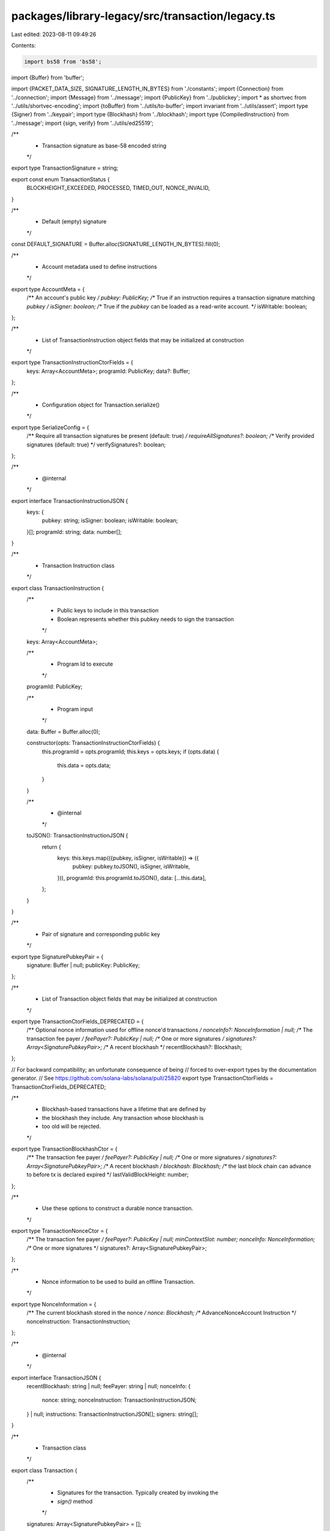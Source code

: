 packages/library-legacy/src/transaction/legacy.ts
=================================================

Last edited: 2023-08-11 09:49:26

Contents:

.. code-block:: ts

    import bs58 from 'bs58';
import {Buffer} from 'buffer';

import {PACKET_DATA_SIZE, SIGNATURE_LENGTH_IN_BYTES} from './constants';
import {Connection} from '../connection';
import {Message} from '../message';
import {PublicKey} from '../publickey';
import * as shortvec from '../utils/shortvec-encoding';
import {toBuffer} from '../utils/to-buffer';
import invariant from '../utils/assert';
import type {Signer} from '../keypair';
import type {Blockhash} from '../blockhash';
import type {CompiledInstruction} from '../message';
import {sign, verify} from '../utils/ed25519';

/**
 * Transaction signature as base-58 encoded string
 */
export type TransactionSignature = string;

export const enum TransactionStatus {
  BLOCKHEIGHT_EXCEEDED,
  PROCESSED,
  TIMED_OUT,
  NONCE_INVALID,
}

/**
 * Default (empty) signature
 */
const DEFAULT_SIGNATURE = Buffer.alloc(SIGNATURE_LENGTH_IN_BYTES).fill(0);

/**
 * Account metadata used to define instructions
 */
export type AccountMeta = {
  /** An account's public key */
  pubkey: PublicKey;
  /** True if an instruction requires a transaction signature matching `pubkey` */
  isSigner: boolean;
  /** True if the `pubkey` can be loaded as a read-write account. */
  isWritable: boolean;
};

/**
 * List of TransactionInstruction object fields that may be initialized at construction
 */
export type TransactionInstructionCtorFields = {
  keys: Array<AccountMeta>;
  programId: PublicKey;
  data?: Buffer;
};

/**
 * Configuration object for Transaction.serialize()
 */
export type SerializeConfig = {
  /** Require all transaction signatures be present (default: true) */
  requireAllSignatures?: boolean;
  /** Verify provided signatures (default: true) */
  verifySignatures?: boolean;
};

/**
 * @internal
 */
export interface TransactionInstructionJSON {
  keys: {
    pubkey: string;
    isSigner: boolean;
    isWritable: boolean;
  }[];
  programId: string;
  data: number[];
}

/**
 * Transaction Instruction class
 */
export class TransactionInstruction {
  /**
   * Public keys to include in this transaction
   * Boolean represents whether this pubkey needs to sign the transaction
   */
  keys: Array<AccountMeta>;

  /**
   * Program Id to execute
   */
  programId: PublicKey;

  /**
   * Program input
   */
  data: Buffer = Buffer.alloc(0);

  constructor(opts: TransactionInstructionCtorFields) {
    this.programId = opts.programId;
    this.keys = opts.keys;
    if (opts.data) {
      this.data = opts.data;
    }
  }

  /**
   * @internal
   */
  toJSON(): TransactionInstructionJSON {
    return {
      keys: this.keys.map(({pubkey, isSigner, isWritable}) => ({
        pubkey: pubkey.toJSON(),
        isSigner,
        isWritable,
      })),
      programId: this.programId.toJSON(),
      data: [...this.data],
    };
  }
}

/**
 * Pair of signature and corresponding public key
 */
export type SignaturePubkeyPair = {
  signature: Buffer | null;
  publicKey: PublicKey;
};

/**
 * List of Transaction object fields that may be initialized at construction
 */
export type TransactionCtorFields_DEPRECATED = {
  /** Optional nonce information used for offline nonce'd transactions */
  nonceInfo?: NonceInformation | null;
  /** The transaction fee payer */
  feePayer?: PublicKey | null;
  /** One or more signatures */
  signatures?: Array<SignaturePubkeyPair>;
  /** A recent blockhash */
  recentBlockhash?: Blockhash;
};

// For backward compatibility; an unfortunate consequence of being
// forced to over-export types by the documentation generator.
// See https://github.com/solana-labs/solana/pull/25820
export type TransactionCtorFields = TransactionCtorFields_DEPRECATED;

/**
 * Blockhash-based transactions have a lifetime that are defined by
 * the blockhash they include. Any transaction whose blockhash is
 * too old will be rejected.
 */
export type TransactionBlockhashCtor = {
  /** The transaction fee payer */
  feePayer?: PublicKey | null;
  /** One or more signatures */
  signatures?: Array<SignaturePubkeyPair>;
  /** A recent blockhash */
  blockhash: Blockhash;
  /** the last block chain can advance to before tx is declared expired */
  lastValidBlockHeight: number;
};

/**
 * Use these options to construct a durable nonce transaction.
 */
export type TransactionNonceCtor = {
  /** The transaction fee payer */
  feePayer?: PublicKey | null;
  minContextSlot: number;
  nonceInfo: NonceInformation;
  /** One or more signatures */
  signatures?: Array<SignaturePubkeyPair>;
};

/**
 * Nonce information to be used to build an offline Transaction.
 */
export type NonceInformation = {
  /** The current blockhash stored in the nonce */
  nonce: Blockhash;
  /** AdvanceNonceAccount Instruction */
  nonceInstruction: TransactionInstruction;
};

/**
 * @internal
 */
export interface TransactionJSON {
  recentBlockhash: string | null;
  feePayer: string | null;
  nonceInfo: {
    nonce: string;
    nonceInstruction: TransactionInstructionJSON;
  } | null;
  instructions: TransactionInstructionJSON[];
  signers: string[];
}

/**
 * Transaction class
 */
export class Transaction {
  /**
   * Signatures for the transaction.  Typically created by invoking the
   * `sign()` method
   */
  signatures: Array<SignaturePubkeyPair> = [];

  /**
   * The first (payer) Transaction signature
   *
   * @returns {Buffer | null} Buffer of payer's signature
   */
  get signature(): Buffer | null {
    if (this.signatures.length > 0) {
      return this.signatures[0].signature;
    }
    return null;
  }

  /**
   * The transaction fee payer
   */
  feePayer?: PublicKey;

  /**
   * The instructions to atomically execute
   */
  instructions: Array<TransactionInstruction> = [];

  /**
   * A recent transaction id. Must be populated by the caller
   */
  recentBlockhash?: Blockhash;

  /**
   * the last block chain can advance to before tx is declared expired
   * */
  lastValidBlockHeight?: number;

  /**
   * Optional Nonce information. If populated, transaction will use a durable
   * Nonce hash instead of a recentBlockhash. Must be populated by the caller
   */
  nonceInfo?: NonceInformation;

  /**
   * If this is a nonce transaction this represents the minimum slot from which
   * to evaluate if the nonce has advanced when attempting to confirm the
   * transaction. This protects against a case where the transaction confirmation
   * logic loads the nonce account from an old slot and assumes the mismatch in
   * nonce value implies that the nonce has been advanced.
   */
  minNonceContextSlot?: number;

  /**
   * @internal
   */
  _message?: Message;

  /**
   * @internal
   */
  _json?: TransactionJSON;

  // Construct a transaction with a blockhash and lastValidBlockHeight
  constructor(opts?: TransactionBlockhashCtor);

  // Construct a transaction using a durable nonce
  constructor(opts?: TransactionNonceCtor);

  /**
   * @deprecated `TransactionCtorFields` has been deprecated and will be removed in a future version.
   * Please supply a `TransactionBlockhashCtor` instead.
   */
  constructor(opts?: TransactionCtorFields_DEPRECATED);

  /**
   * Construct an empty Transaction
   */
  constructor(
    opts?:
      | TransactionBlockhashCtor
      | TransactionNonceCtor
      | TransactionCtorFields_DEPRECATED,
  ) {
    if (!opts) {
      return;
    }
    if (opts.feePayer) {
      this.feePayer = opts.feePayer;
    }
    if (opts.signatures) {
      this.signatures = opts.signatures;
    }
    if (Object.prototype.hasOwnProperty.call(opts, 'nonceInfo')) {
      const {minContextSlot, nonceInfo} = opts as TransactionNonceCtor;
      this.minNonceContextSlot = minContextSlot;
      this.nonceInfo = nonceInfo;
    } else if (
      Object.prototype.hasOwnProperty.call(opts, 'lastValidBlockHeight')
    ) {
      const {blockhash, lastValidBlockHeight} =
        opts as TransactionBlockhashCtor;
      this.recentBlockhash = blockhash;
      this.lastValidBlockHeight = lastValidBlockHeight;
    } else {
      const {recentBlockhash, nonceInfo} =
        opts as TransactionCtorFields_DEPRECATED;
      if (nonceInfo) {
        this.nonceInfo = nonceInfo;
      }
      this.recentBlockhash = recentBlockhash;
    }
  }

  /**
   * @internal
   */
  toJSON(): TransactionJSON {
    return {
      recentBlockhash: this.recentBlockhash || null,
      feePayer: this.feePayer ? this.feePayer.toJSON() : null,
      nonceInfo: this.nonceInfo
        ? {
            nonce: this.nonceInfo.nonce,
            nonceInstruction: this.nonceInfo.nonceInstruction.toJSON(),
          }
        : null,
      instructions: this.instructions.map(instruction => instruction.toJSON()),
      signers: this.signatures.map(({publicKey}) => {
        return publicKey.toJSON();
      }),
    };
  }

  /**
   * Add one or more instructions to this Transaction
   *
   * @param {Array< Transaction | TransactionInstruction | TransactionInstructionCtorFields >} items - Instructions to add to the Transaction
   */
  add(
    ...items: Array<
      Transaction | TransactionInstruction | TransactionInstructionCtorFields
    >
  ): Transaction {
    if (items.length === 0) {
      throw new Error('No instructions');
    }

    items.forEach((item: any) => {
      if ('instructions' in item) {
        this.instructions = this.instructions.concat(item.instructions);
      } else if ('data' in item && 'programId' in item && 'keys' in item) {
        this.instructions.push(item);
      } else {
        this.instructions.push(new TransactionInstruction(item));
      }
    });
    return this;
  }

  /**
   * Compile transaction data
   */
  compileMessage(): Message {
    if (
      this._message &&
      JSON.stringify(this.toJSON()) === JSON.stringify(this._json)
    ) {
      return this._message;
    }

    let recentBlockhash;
    let instructions: TransactionInstruction[];
    if (this.nonceInfo) {
      recentBlockhash = this.nonceInfo.nonce;
      if (this.instructions[0] != this.nonceInfo.nonceInstruction) {
        instructions = [this.nonceInfo.nonceInstruction, ...this.instructions];
      } else {
        instructions = this.instructions;
      }
    } else {
      recentBlockhash = this.recentBlockhash;
      instructions = this.instructions;
    }
    if (!recentBlockhash) {
      throw new Error('Transaction recentBlockhash required');
    }

    if (instructions.length < 1) {
      console.warn('No instructions provided');
    }

    let feePayer: PublicKey;
    if (this.feePayer) {
      feePayer = this.feePayer;
    } else if (this.signatures.length > 0 && this.signatures[0].publicKey) {
      // Use implicit fee payer
      feePayer = this.signatures[0].publicKey;
    } else {
      throw new Error('Transaction fee payer required');
    }

    for (let i = 0; i < instructions.length; i++) {
      if (instructions[i].programId === undefined) {
        throw new Error(
          `Transaction instruction index ${i} has undefined program id`,
        );
      }
    }

    const programIds: string[] = [];
    const accountMetas: AccountMeta[] = [];
    instructions.forEach(instruction => {
      instruction.keys.forEach(accountMeta => {
        accountMetas.push({...accountMeta});
      });

      const programId = instruction.programId.toString();
      if (!programIds.includes(programId)) {
        programIds.push(programId);
      }
    });

    // Append programID account metas
    programIds.forEach(programId => {
      accountMetas.push({
        pubkey: new PublicKey(programId),
        isSigner: false,
        isWritable: false,
      });
    });

    // Cull duplicate account metas
    const uniqueMetas: AccountMeta[] = [];
    accountMetas.forEach(accountMeta => {
      const pubkeyString = accountMeta.pubkey.toString();
      const uniqueIndex = uniqueMetas.findIndex(x => {
        return x.pubkey.toString() === pubkeyString;
      });
      if (uniqueIndex > -1) {
        uniqueMetas[uniqueIndex].isWritable =
          uniqueMetas[uniqueIndex].isWritable || accountMeta.isWritable;
        uniqueMetas[uniqueIndex].isSigner =
          uniqueMetas[uniqueIndex].isSigner || accountMeta.isSigner;
      } else {
        uniqueMetas.push(accountMeta);
      }
    });

    // Sort. Prioritizing first by signer, then by writable
    uniqueMetas.sort(function (x, y) {
      if (x.isSigner !== y.isSigner) {
        // Signers always come before non-signers
        return x.isSigner ? -1 : 1;
      }
      if (x.isWritable !== y.isWritable) {
        // Writable accounts always come before read-only accounts
        return x.isWritable ? -1 : 1;
      }
      // Otherwise, sort by pubkey, stringwise.
      const options = {
        localeMatcher: 'best fit',
        usage: 'sort',
        sensitivity: 'variant',
        ignorePunctuation: false,
        numeric: false,
        caseFirst: 'lower',
      } as Intl.CollatorOptions;
      return x.pubkey
        .toBase58()
        .localeCompare(y.pubkey.toBase58(), 'en', options);
    });

    // Move fee payer to the front
    const feePayerIndex = uniqueMetas.findIndex(x => {
      return x.pubkey.equals(feePayer);
    });
    if (feePayerIndex > -1) {
      const [payerMeta] = uniqueMetas.splice(feePayerIndex, 1);
      payerMeta.isSigner = true;
      payerMeta.isWritable = true;
      uniqueMetas.unshift(payerMeta);
    } else {
      uniqueMetas.unshift({
        pubkey: feePayer,
        isSigner: true,
        isWritable: true,
      });
    }

    // Disallow unknown signers
    for (const signature of this.signatures) {
      const uniqueIndex = uniqueMetas.findIndex(x => {
        return x.pubkey.equals(signature.publicKey);
      });
      if (uniqueIndex > -1) {
        if (!uniqueMetas[uniqueIndex].isSigner) {
          uniqueMetas[uniqueIndex].isSigner = true;
          console.warn(
            'Transaction references a signature that is unnecessary, ' +
              'only the fee payer and instruction signer accounts should sign a transaction. ' +
              'This behavior is deprecated and will throw an error in the next major version release.',
          );
        }
      } else {
        throw new Error(`unknown signer: ${signature.publicKey.toString()}`);
      }
    }

    let numRequiredSignatures = 0;
    let numReadonlySignedAccounts = 0;
    let numReadonlyUnsignedAccounts = 0;

    // Split out signing from non-signing keys and count header values
    const signedKeys: string[] = [];
    const unsignedKeys: string[] = [];
    uniqueMetas.forEach(({pubkey, isSigner, isWritable}) => {
      if (isSigner) {
        signedKeys.push(pubkey.toString());
        numRequiredSignatures += 1;
        if (!isWritable) {
          numReadonlySignedAccounts += 1;
        }
      } else {
        unsignedKeys.push(pubkey.toString());
        if (!isWritable) {
          numReadonlyUnsignedAccounts += 1;
        }
      }
    });

    const accountKeys = signedKeys.concat(unsignedKeys);
    const compiledInstructions: CompiledInstruction[] = instructions.map(
      instruction => {
        const {data, programId} = instruction;
        return {
          programIdIndex: accountKeys.indexOf(programId.toString()),
          accounts: instruction.keys.map(meta =>
            accountKeys.indexOf(meta.pubkey.toString()),
          ),
          data: bs58.encode(data),
        };
      },
    );

    compiledInstructions.forEach(instruction => {
      invariant(instruction.programIdIndex >= 0);
      instruction.accounts.forEach(keyIndex => invariant(keyIndex >= 0));
    });

    return new Message({
      header: {
        numRequiredSignatures,
        numReadonlySignedAccounts,
        numReadonlyUnsignedAccounts,
      },
      accountKeys,
      recentBlockhash,
      instructions: compiledInstructions,
    });
  }

  /**
   * @internal
   */
  _compile(): Message {
    const message = this.compileMessage();
    const signedKeys = message.accountKeys.slice(
      0,
      message.header.numRequiredSignatures,
    );

    if (this.signatures.length === signedKeys.length) {
      const valid = this.signatures.every((pair, index) => {
        return signedKeys[index].equals(pair.publicKey);
      });

      if (valid) return message;
    }

    this.signatures = signedKeys.map(publicKey => ({
      signature: null,
      publicKey,
    }));

    return message;
  }

  /**
   * Get a buffer of the Transaction data that need to be covered by signatures
   */
  serializeMessage(): Buffer {
    return this._compile().serialize();
  }

  /**
   * Get the estimated fee associated with a transaction
   *
   * @param {Connection} connection Connection to RPC Endpoint.
   *
   * @returns {Promise<number | null>} The estimated fee for the transaction
   */
  async getEstimatedFee(connection: Connection): Promise<number | null> {
    return (await connection.getFeeForMessage(this.compileMessage())).value;
  }

  /**
   * Specify the public keys which will be used to sign the Transaction.
   * The first signer will be used as the transaction fee payer account.
   *
   * Signatures can be added with either `partialSign` or `addSignature`
   *
   * @deprecated Deprecated since v0.84.0. Only the fee payer needs to be
   * specified and it can be set in the Transaction constructor or with the
   * `feePayer` property.
   */
  setSigners(...signers: Array<PublicKey>) {
    if (signers.length === 0) {
      throw new Error('No signers');
    }

    const seen = new Set();
    this.signatures = signers
      .filter(publicKey => {
        const key = publicKey.toString();
        if (seen.has(key)) {
          return false;
        } else {
          seen.add(key);
          return true;
        }
      })
      .map(publicKey => ({signature: null, publicKey}));
  }

  /**
   * Sign the Transaction with the specified signers. Multiple signatures may
   * be applied to a Transaction. The first signature is considered "primary"
   * and is used identify and confirm transactions.
   *
   * If the Transaction `feePayer` is not set, the first signer will be used
   * as the transaction fee payer account.
   *
   * Transaction fields should not be modified after the first call to `sign`,
   * as doing so may invalidate the signature and cause the Transaction to be
   * rejected.
   *
   * The Transaction must be assigned a valid `recentBlockhash` before invoking this method
   *
   * @param {Array<Signer>} signers Array of signers that will sign the transaction
   */
  sign(...signers: Array<Signer>) {
    if (signers.length === 0) {
      throw new Error('No signers');
    }

    // Dedupe signers
    const seen = new Set();
    const uniqueSigners = [];
    for (const signer of signers) {
      const key = signer.publicKey.toString();
      if (seen.has(key)) {
        continue;
      } else {
        seen.add(key);
        uniqueSigners.push(signer);
      }
    }

    this.signatures = uniqueSigners.map(signer => ({
      signature: null,
      publicKey: signer.publicKey,
    }));

    const message = this._compile();
    this._partialSign(message, ...uniqueSigners);
  }

  /**
   * Partially sign a transaction with the specified accounts. All accounts must
   * correspond to either the fee payer or a signer account in the transaction
   * instructions.
   *
   * All the caveats from the `sign` method apply to `partialSign`
   *
   * @param {Array<Signer>} signers Array of signers that will sign the transaction
   */
  partialSign(...signers: Array<Signer>) {
    if (signers.length === 0) {
      throw new Error('No signers');
    }

    // Dedupe signers
    const seen = new Set();
    const uniqueSigners = [];
    for (const signer of signers) {
      const key = signer.publicKey.toString();
      if (seen.has(key)) {
        continue;
      } else {
        seen.add(key);
        uniqueSigners.push(signer);
      }
    }

    const message = this._compile();
    this._partialSign(message, ...uniqueSigners);
  }

  /**
   * @internal
   */
  _partialSign(message: Message, ...signers: Array<Signer>) {
    const signData = message.serialize();
    signers.forEach(signer => {
      const signature = sign(signData, signer.secretKey);
      this._addSignature(signer.publicKey, toBuffer(signature));
    });
  }

  /**
   * Add an externally created signature to a transaction. The public key
   * must correspond to either the fee payer or a signer account in the transaction
   * instructions.
   *
   * @param {PublicKey} pubkey Public key that will be added to the transaction.
   * @param {Buffer} signature An externally created signature to add to the transaction.
   */
  addSignature(pubkey: PublicKey, signature: Buffer) {
    this._compile(); // Ensure signatures array is populated
    this._addSignature(pubkey, signature);
  }

  /**
   * @internal
   */
  _addSignature(pubkey: PublicKey, signature: Buffer) {
    invariant(signature.length === 64);

    const index = this.signatures.findIndex(sigpair =>
      pubkey.equals(sigpair.publicKey),
    );
    if (index < 0) {
      throw new Error(`unknown signer: ${pubkey.toString()}`);
    }

    this.signatures[index].signature = Buffer.from(signature);
  }

  /**
   * Verify signatures of a Transaction
   * Optional parameter specifies if we're expecting a fully signed Transaction or a partially signed one.
   * If no boolean is provided, we expect a fully signed Transaction by default.
   *
   * @param {boolean} [requireAllSignatures=true] Require a fully signed Transaction
   */
  verifySignatures(requireAllSignatures?: boolean): boolean {
    return this._verifySignatures(
      this.serializeMessage(),
      requireAllSignatures === undefined ? true : requireAllSignatures,
    );
  }

  /**
   * @internal
   */
  _verifySignatures(
    signData: Uint8Array,
    requireAllSignatures: boolean,
  ): boolean {
    for (const {signature, publicKey} of this.signatures) {
      if (signature === null) {
        if (requireAllSignatures) {
          return false;
        }
      } else {
        if (!verify(signature, signData, publicKey.toBytes())) {
          return false;
        }
      }
    }
    return true;
  }

  /**
   * Serialize the Transaction in the wire format.
   *
   * @param {Buffer} [config] Config of transaction.
   *
   * @returns {Buffer} Signature of transaction in wire format.
   */
  serialize(config?: SerializeConfig): Buffer {
    const {requireAllSignatures, verifySignatures} = Object.assign(
      {requireAllSignatures: true, verifySignatures: true},
      config,
    );

    const signData = this.serializeMessage();
    if (
      verifySignatures &&
      !this._verifySignatures(signData, requireAllSignatures)
    ) {
      throw new Error('Signature verification failed');
    }

    return this._serialize(signData);
  }

  /**
   * @internal
   */
  _serialize(signData: Buffer): Buffer {
    const {signatures} = this;
    const signatureCount: number[] = [];
    shortvec.encodeLength(signatureCount, signatures.length);
    const transactionLength =
      signatureCount.length + signatures.length * 64 + signData.length;
    const wireTransaction = Buffer.alloc(transactionLength);
    invariant(signatures.length < 256);
    Buffer.from(signatureCount).copy(wireTransaction, 0);
    signatures.forEach(({signature}, index) => {
      if (signature !== null) {
        invariant(signature.length === 64, `signature has invalid length`);
        Buffer.from(signature).copy(
          wireTransaction,
          signatureCount.length + index * 64,
        );
      }
    });
    signData.copy(
      wireTransaction,
      signatureCount.length + signatures.length * 64,
    );
    invariant(
      wireTransaction.length <= PACKET_DATA_SIZE,
      `Transaction too large: ${wireTransaction.length} > ${PACKET_DATA_SIZE}`,
    );
    return wireTransaction;
  }

  /**
   * Deprecated method
   * @internal
   */
  get keys(): Array<PublicKey> {
    invariant(this.instructions.length === 1);
    return this.instructions[0].keys.map(keyObj => keyObj.pubkey);
  }

  /**
   * Deprecated method
   * @internal
   */
  get programId(): PublicKey {
    invariant(this.instructions.length === 1);
    return this.instructions[0].programId;
  }

  /**
   * Deprecated method
   * @internal
   */
  get data(): Buffer {
    invariant(this.instructions.length === 1);
    return this.instructions[0].data;
  }

  /**
   * Parse a wire transaction into a Transaction object.
   *
   * @param {Buffer | Uint8Array | Array<number>} buffer Signature of wire Transaction
   *
   * @returns {Transaction} Transaction associated with the signature
   */
  static from(buffer: Buffer | Uint8Array | Array<number>): Transaction {
    // Slice up wire data
    let byteArray = [...buffer];

    const signatureCount = shortvec.decodeLength(byteArray);
    let signatures = [];
    for (let i = 0; i < signatureCount; i++) {
      const signature = byteArray.slice(0, SIGNATURE_LENGTH_IN_BYTES);
      byteArray = byteArray.slice(SIGNATURE_LENGTH_IN_BYTES);
      signatures.push(bs58.encode(Buffer.from(signature)));
    }

    return Transaction.populate(Message.from(byteArray), signatures);
  }

  /**
   * Populate Transaction object from message and signatures
   *
   * @param {Message} message Message of transaction
   * @param {Array<string>} signatures List of signatures to assign to the transaction
   *
   * @returns {Transaction} The populated Transaction
   */
  static populate(
    message: Message,
    signatures: Array<string> = [],
  ): Transaction {
    const transaction = new Transaction();
    transaction.recentBlockhash = message.recentBlockhash;
    if (message.header.numRequiredSignatures > 0) {
      transaction.feePayer = message.accountKeys[0];
    }
    signatures.forEach((signature, index) => {
      const sigPubkeyPair = {
        signature:
          signature == bs58.encode(DEFAULT_SIGNATURE)
            ? null
            : bs58.decode(signature),
        publicKey: message.accountKeys[index],
      };
      transaction.signatures.push(sigPubkeyPair);
    });

    message.instructions.forEach(instruction => {
      const keys = instruction.accounts.map(account => {
        const pubkey = message.accountKeys[account];
        return {
          pubkey,
          isSigner:
            transaction.signatures.some(
              keyObj => keyObj.publicKey.toString() === pubkey.toString(),
            ) || message.isAccountSigner(account),
          isWritable: message.isAccountWritable(account),
        };
      });

      transaction.instructions.push(
        new TransactionInstruction({
          keys,
          programId: message.accountKeys[instruction.programIdIndex],
          data: bs58.decode(instruction.data),
        }),
      );
    });

    transaction._message = message;
    transaction._json = transaction.toJSON();

    return transaction;
  }
}



